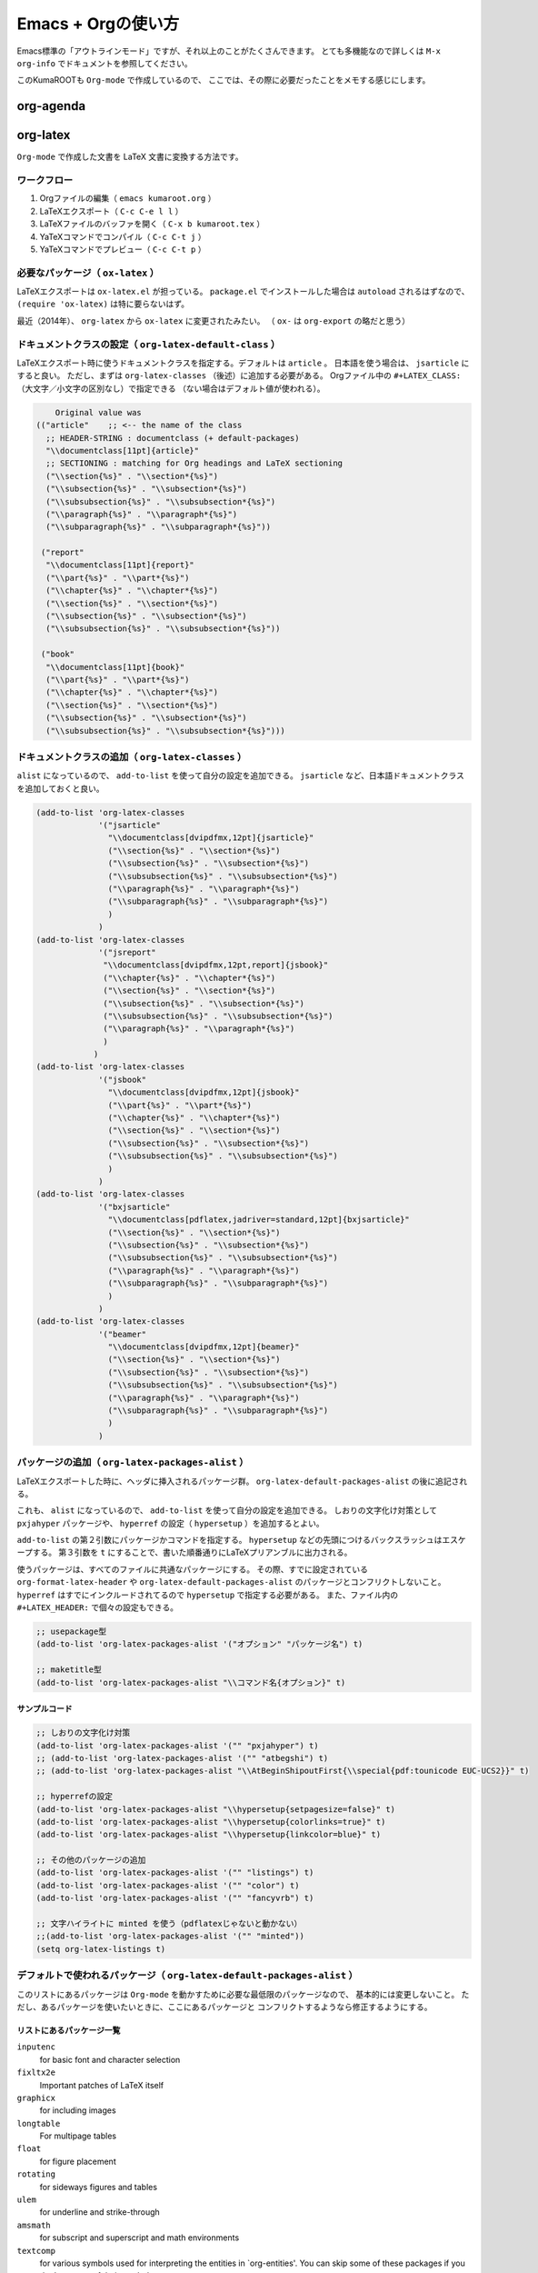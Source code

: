 Emacs + Orgの使い方
===================

Emacs標準の「アウトラインモード」ですが、それ以上のことがたくさんできます。
とても多機能なので詳しくは ``M-x org-info`` でドキュメントを参照してください。

このKumaROOTも ``Org-mode`` で作成しているので、
ここでは、その際に必要だったことをメモする感じにします。

org-agenda
----------

org-latex
---------

``Org-mode`` で作成した文書を LaTeX 文書に変換する方法です。

ワークフロー
~~~~~~~~~~~~

#. Orgファイルの編集（ ``emacs kumaroot.org`` ）
#. LaTeXエクスポート（ ``C-c C-e l l`` ）
#. LaTeXファイルのバッファを開く（ ``C-x b kumaroot.tex`` ）
#. YaTeXコマンドでコンパイル（ ``C-c C-t j`` ）
#. YaTeXコマンドでプレビュー（ ``C-c C-t p`` ）

必要なパッケージ（ ``ox-latex`` ）
~~~~~~~~~~~~~~~~~~~~~~~~~~~~~~~~~~

LaTeXエクスポートは ``ox-latex.el`` が担っている。 ``package.el``
でインストールした場合は ``autoload`` されるはずなので、
``(require 'ox-latex)`` は特に要らないはず。

最近（2014年）、 ``org-latex`` から ``ox-latex`` に変更されたみたい。 （
``ox-`` は ``org-export`` の略だと思う）

ドキュメントクラスの設定（ ``org-latex-default-class`` ）
~~~~~~~~~~~~~~~~~~~~~~~~~~~~~~~~~~~~~~~~~~~~~~~~~~~~~~~~~

LaTeXエクスポート時に使うドキュメントクラスを指定する。デフォルトは
``article`` 。 日本語を使う場合は、 ``jsarticle`` にすると良い。
ただし、まずは ``org-latex-classes`` （後述）に追加する必要がある。
Orgファイル中の ``#+LATEX_CLASS:``
（大文字／小文字の区別なし）で指定できる
（ない場合はデフォルト値が使われる）。

.. code:: common-lisp

        Original value was
    (("article"    ;; <-- the name of the class
      ;; HEADER-STRING : documentclass (+ default-packages)
      "\\documentclass[11pt]{article}"
      ;; SECTIONING : matching for Org headings and LaTeX sectioning
      ("\\section{%s}" . "\\section*{%s}")
      ("\\subsection{%s}" . "\\subsection*{%s}")
      ("\\subsubsection{%s}" . "\\subsubsection*{%s}")
      ("\\paragraph{%s}" . "\\paragraph*{%s}")
      ("\\subparagraph{%s}" . "\\subparagraph*{%s}"))

     ("report"
      "\\documentclass[11pt]{report}"
      ("\\part{%s}" . "\\part*{%s}")
      ("\\chapter{%s}" . "\\chapter*{%s}")
      ("\\section{%s}" . "\\section*{%s}")
      ("\\subsection{%s}" . "\\subsection*{%s}")
      ("\\subsubsection{%s}" . "\\subsubsection*{%s}"))

     ("book"
      "\\documentclass[11pt]{book}"
      ("\\part{%s}" . "\\part*{%s}")
      ("\\chapter{%s}" . "\\chapter*{%s}")
      ("\\section{%s}" . "\\section*{%s}")
      ("\\subsection{%s}" . "\\subsection*{%s}")
      ("\\subsubsection{%s}" . "\\subsubsection*{%s}")))

ドキュメントクラスの追加（ ``org-latex-classes`` ）
~~~~~~~~~~~~~~~~~~~~~~~~~~~~~~~~~~~~~~~~~~~~~~~~~~~

``alist`` になっているので、 ``add-to-list``
を使って自分の設定を追加できる。 ``jsarticle``
など、日本語ドキュメントクラスを追加しておくと良い。

.. code:: commonlisp

    (add-to-list 'org-latex-classes
                 '("jsarticle"
                   "\\documentclass[dvipdfmx,12pt]{jsarticle}"
                   ("\\section{%s}" . "\\section*{%s}")
                   ("\\subsection{%s}" . "\\subsection*{%s}")
                   ("\\subsubsection{%s}" . "\\subsubsection*{%s}")
                   ("\\paragraph{%s}" . "\\paragraph*{%s}")
                   ("\\subparagraph{%s}" . "\\subparagraph*{%s}")
                   )
                 )
    (add-to-list 'org-latex-classes
                 '("jsreport"
                  "\\documentclass[dvipdfmx,12pt,report]{jsbook}"
                  ("\\chapter{%s}" . "\\chapter*{%s}")
                  ("\\section{%s}" . "\\section*{%s}")
                  ("\\subsection{%s}" . "\\subsection*{%s}")
                  ("\\subsubsection{%s}" . "\\subsubsection*{%s}")
                  ("\\paragraph{%s}" . "\\paragraph*{%s}")
                  )
                )
    (add-to-list 'org-latex-classes
                 '("jsbook"
                   "\\documentclass[dvipdfmx,12pt]{jsbook}"
                   ("\\part{%s}" . "\\part*{%s}")
                   ("\\chapter{%s}" . "\\chapter*{%s}")
                   ("\\section{%s}" . "\\section*{%s}")
                   ("\\subsection{%s}" . "\\subsection*{%s}")
                   ("\\subsubsection{%s}" . "\\subsubsection*{%s}")
                   )
                 )
    (add-to-list 'org-latex-classes
                 '("bxjsarticle"
                   "\\documentclass[pdflatex,jadriver=standard,12pt]{bxjsarticle}"
                   ("\\section{%s}" . "\\section*{%s}")
                   ("\\subsection{%s}" . "\\subsection*{%s}")
                   ("\\subsubsection{%s}" . "\\subsubsection*{%s}")
                   ("\\paragraph{%s}" . "\\paragraph*{%s}")
                   ("\\subparagraph{%s}" . "\\subparagraph*{%s}")
                   )
                 )
    (add-to-list 'org-latex-classes
                 '("beamer"
                   "\\documentclass[dvipdfmx,12pt]{beamer}"
                   ("\\section{%s}" . "\\section*{%s}")
                   ("\\subsection{%s}" . "\\subsection*{%s}")
                   ("\\subsubsection{%s}" . "\\subsubsection*{%s}")
                   ("\\paragraph{%s}" . "\\paragraph*{%s}")
                   ("\\subparagraph{%s}" . "\\subparagraph*{%s}")
                   )
                 )

パッケージの追加（ ``org-latex-packages-alist`` ）
~~~~~~~~~~~~~~~~~~~~~~~~~~~~~~~~~~~~~~~~~~~~~~~~~~

LaTeXエクスポートした時に、ヘッダに挿入されるパッケージ群。
``org-latex-default-packages-alist`` の後に追記される。

これも、 ``alist`` になっているので、 ``add-to-list``
を使って自分の設定を追加できる。 しおりの文字化け対策として
``pxjahyper`` パッケージや、 ``hyperref`` の設定（ ``hypersetup``
）を追加するとよい。

``add-to-list`` の第２引数にパッケージかコマンドを指定する。
``hypersetup`` などの先頭につけるバックスラッシュはエスケープする。
第３引数を ``t``
にすることで、書いた順番通りにLaTeXプリアンブルに出力される。

使うパッケージは、すべてのファイルに共通なパッケージにする。
その際、すでに設定されている ``org-format-latex-header`` や
``org-latex-default-packages-alist``
のパッケージとコンフリクトしないこと。 ``hyperref``
はすでにインクルードされてるので ``hypersetup`` で指定する必要がある。
また、ファイル内の ``#+LATEX_HEADER:`` で個々の設定もできる。

.. code:: commonlisp

    ;; usepackage型
    (add-to-list 'org-latex-packages-alist '("オプション" "パッケージ名") t)

    ;; maketitle型
    (add-to-list 'org-latex-packages-alist "\\コマンド名{オプション}" t)

サンプルコード
^^^^^^^^^^^^^^

.. code:: commonlisp

    ;; しおりの文字化け対策
    (add-to-list 'org-latex-packages-alist '("" "pxjahyper") t)
    ;; (add-to-list 'org-latex-packages-alist '("" "atbegshi") t)
    ;; (add-to-list 'org-latex-packages-alist "\\AtBeginShipoutFirst{\\special{pdf:tounicode EUC-UCS2}}" t)

    ;; hyperrefの設定
    (add-to-list 'org-latex-packages-alist "\\hypersetup{setpagesize=false}" t)
    (add-to-list 'org-latex-packages-alist "\\hypersetup{colorlinks=true}" t)
    (add-to-list 'org-latex-packages-alist "\\hypersetup{linkcolor=blue}" t)

    ;; その他のパッケージの追加
    (add-to-list 'org-latex-packages-alist '("" "listings") t)
    (add-to-list 'org-latex-packages-alist '("" "color") t)
    (add-to-list 'org-latex-packages-alist '("" "fancyvrb") t)

    ;; 文字ハイライトに minted を使う（pdflatexじゃないと動かない）
    ;;(add-to-list 'org-latex-packages-alist '("" "minted"))
    (setq org-latex-listings t)

デフォルトで使われるパッケージ（ ``org-latex-default-packages-alist`` ）
~~~~~~~~~~~~~~~~~~~~~~~~~~~~~~~~~~~~~~~~~~~~~~~~~~~~~~~~~~~~~~~~~~~~~~~~

このリストにあるパッケージは ``Org-mode``
を動かすために必要な最低限のパッケージなので、
基本的には変更しないこと。
ただし、あるパッケージを使いたいときに、ここにあるパッケージと
コンフリクトするようなら修正するようにする。

リストにあるパッケージ一覧
^^^^^^^^^^^^^^^^^^^^^^^^^^

``inputenc``
    for basic font and character selection
``fixltx2e``
    Important patches of LaTeX itself
``graphicx``
    for including images
``longtable``
    For multipage tables
``float``
    for figure placement
``rotating``
    for sideways figures and tables
``ulem``
    for underline and strike-through
``amsmath``
    for subscript and superscript and math environments
``textcomp``
    for various symbols used for interpreting the entities in
    \`org-entities'. You can skip some of these packages if you don't
    use any of their symbols.
``hyperref``
    for cross-references

デフォルト設定
^^^^^^^^^^^^^^

Emacs24.1 で多少変更されたらしい。

.. code:: commonlisp

    Value:
    (("AUTO" "inputenc" t)
     ("T1" "fontenc" t)
     ("" "fixltx2e" nil)
     ("" "graphicx" t)
     ("" "longtable" nil)
     ("" "float" nil)
     ("" "wrapfig" nil)
     ("" "rotating" nil)
     ("normalem" "ulem" t)
     ("" "amsmath" t)
     ("" "textcomp" t)
     ("" "marvosym" t)
     ("" "wasysym" t)
     ("" "amssymb" t)
     ("" "hyperref" nil)
     "\\tolerance=1000")

上文字、下文字の自動変換をオフにする
~~~~~~~~~~~~~~~~~~~~~~~~~~~~~~~~~~~~

.. code:: commonlisp

    (setq org-use-sub-superscripts nil)
    (setq org-export-with-sub-superscripts nil)

Orgファイル中の ``^（ハット）`` ``_（アンダースコア）`` 以降の数文字は、
自動的に上文字、下文字に変換されてしまいます。
便利なのかもしれませんが、意図しない箇所も変換されてしまうのは
やっぱり不便なのでオフにします。
エクスポートするときも同じ理由でオフにしておきます。

上付き・下付きにしたい場合は、 ``文字^{上付き}`` 、 ``文字_{下付き}`` 、
のように中括弧（ ``{}`` ）で囲みます。 Orgファイル中で ``C-c C-x \``
すればプレビューできます。

hyperref の設定
~~~~~~~~~~~~~~~

.. code:: latex

    \usepackage{hyperref}
    \hypersetup{
      setpagesize=false,    %% <-- This line is very important
      pdfkeywords={},
      pdfsubject={},
      pdfcreator={Emacs 24.4.1 (Org mode 8.2.10)}}

``hyperref`` パッケージと ``jsarticle`` は仲が良くなくて、
そのままコンパイルするとページの幅がおかしくなってしまう。 これは
``setpagesize=false`` とすることで解決する。 ``hyperref``
パッケージの設定は、=hypersetup= の中で行うことができる。

しかし、デフォルトの ``hyperref`` のオプションは、 ``ox-latex.el``
にハードコーディングされていて追加／変更できないので、
以下のように、=hypersetup= を複数回呼び出すことにする。

#+begin\ :sub:`src` latex \\usepackage{hyperref} \\hypersetup{
pdfkeywords={}, pdfsubject={}, pdfcreator={Emacs 24.4.1 (Org mode
8.2.10)}} \\hypersetup{ setpagesize=false }

#+end\ :sub:`src`

とりあえずテストしたい場合は、編集しているOrgファイルの先頭に
``#+latex_header:`` もしくは ``#+latex_header_extra:`` を
使って定義するとよい。

``latex_header`` と ``latex_header_extra`` の違いを調べるために、
以下の順番で ``hypersetup`` を定義してみた。

.. code:: latex

    #+latex_header: \hyperref{setpagesize=false}
    #+latex_header_extra: \hyperref{colorlinks=true}
    #+latex_header: \hyperref{linkcolor=blue}

すると、 ``latex_header`` > ``latex_header_extra``
の順に書かれることが分かった。
いまいちどういう時に順番を考えたらいいのか思いつかないけれど。

.. code:: latex

    \usepackage{hyperref}
    \hypersetup{setpagesize=false}    %% latex_header:
    \hypersetup{linkcolor=blue}       %% latex_header:
    \hypersetup{colorlinks=true}      %% latex_header_extra:
    \tolerance=1000
    \author{Shota}
    \date{\today}
    \title{\LaTeX{} Export Test}
    \hypersetup{
      pdfkeywords={},
      pdfsubject={},
      pdfcreator={Emacs 24.4.1 (Org mode 8.2.10)}}

出力場所は、デフォルト出力の ``hypersetup`` の上になるが、
コンパイルには影響しないのでこれで良しとする。

その他
~~~~~~

``org-export-latex-coding-system``
    No document
``org-export-latex-date-format``
    No document

``org-file-apps``
    ファイルを開く外部プログラムを設定できる。
    何も設定しないとシステムデフォルトのプログラムを使うようになっている。
    ``ox-latex`` というより、=org= の機能。 PDFを ``Preview.app``
    で開くように設定する（もしかして不要なのかな？）。
    デフォルトの設定を見ながら検討する。

``org-latex-pdf-process``
    OrgのLaTeXエクスポート（ ``C-c C-e l p`` ）でPDFを作るための設定。
    内部ではpdflatexが走ることになる。詳細は後述。

org-latex-classesの詳細
^^^^^^^^^^^^^^^^^^^^^^^

第１引数
    LaTeXファイルの挿入される文字列。 ``documentclass`` や
    ``usepackage`` を書くことができる。
    ``org-latex-default-packages-alist`` や ``org-latex-packages-alist``
    に入っているパッケージを 呼び出すことができる。 Orgファイル内の
    ``#+LATEX_HEADER:`` 、 ``#+LATEX_HEADER_EXTRA:``
    キーワードの行で指定することもできる。
第２引数
    説明するよりソースを読んだ方が早い。 以下に ``org-latex-classes``
    デフォルト値を掲載。

HEADER-STRINGの制御
'''''''''''''''''''

-  ``DEFAULT-PACKAGES`` / ``NO-DEFAULT-PACKAGES`` （＝
   ``org-latex-default-packages-alist`` ）
-  ``PACKAGES`` / ``NO-PACKAGES`` （＝ ``org-latex-packages-alist`` ）
-  ``EXTRA`` / ``NO-EXTRA``

その他の関連する変数
''''''''''''''''''''

-  ``buffer-file-coding-system``
-  ``org-latex-inputenc-alist``
-  ``org-export-default-language``

org-latex-pdf-processの詳細
^^^^^^^^^^^^^^^^^^^^^^^^^^^

.. code:: commonlisp

    Its value is
      ("pdflatex -interaction nonstopmode -output-directory %o %f"
       "pdflatex -interaction nonstopmode -output-directory %o %f"
       "pdflatex -interaction nonstopmode -output-directory %o %f")

Orgファイルから直接PDFを生成することもできる（ ``C-c C-e l p`` /
``C-c C-e l o`` ）。
これはそのための設定。デフォルトの設定だと、pdflatex を使っている。
３回も回しているとは知らなんだ。

リストになっているのは、途中で ``bibtex`` を入れたりできるように。
Org自身に適当なコンパイル方法を検知する仕組みが無いので、
ユーザが好きにいじれるようにしてるみたい。

日本語だと ``pdflatex``
がうまく動かないので、一度LaTeXファイルにエクスポートして、
pTeXを使ってコンパイルしていたが、これをきちんと設定すれば、楽になるのかも。

org-latex-packages-alistの詳細
^^^^^^^^^^^^^^^^^^^^^^^^^^^^^^

#+begin\ :sub:`src` emacs-lisp A cell is of the format: ("options"
"package" SNIPPET-FLAG)

#+end\ :sub:`src`

第１引数
    パッケージのオプション
第２引数
    パッケージ名
第３引数
    よくわからん

org-format-latex-headerの詳細
~~~~~~~~~~~~~~~~~~~~~~~~~~~~~

あとでちゃんと読もうかな。

Documentation:
^^^^^^^^^^^^^^

The document header used for processing LaTeX fragments. It is
imperative that this header make sure that no page number appears on the
page. The package defined in the variables
\`org-latex-default-packages-alist' and \`org-latex-packages-alist' will
either replace the placeholder "[PACKAGES]" in this header, or they will
be appended.Documentation: The document header used for processing LaTeX
fragments. It is imperative that this header make sure that no page
number appears on the page. The package defined in the variables
\`org-latex-default-packages-alist' and \`org-latex-packages-alist' will
either replace the placeholder "[PACKAGES]" in this header, or they will
be appended.

デフォルト値
^^^^^^^^^^^^

#+begin\ :sub:`src` emacs-lisp "\\\\documentclass{article}\\n
\\\\usepackage[usenames]{color}\\n [PACKAGES]\\n [DEFAULT-PACKAGES]\\n
\\\\pagestyle{empty} % do not remove\\n

% The settings below are copied from fullpage.sty\\n
\\\\setlength{\\\\textwidth}{\\\\paperwidth}\\n
\\\\addtolength{\\\\textwidth}{-3cm}\\n
\\\\setlength{\\\\oddsidemargin}{1.5cm}\\n
\\\\addtolength{\\\\oddsidemargin}{-2.54cm}\\n
\\\\setlength{\\\\evensidemargin}{\\\\oddsidemargin}\\n
\\\\setlength{\\\\textheight}{\\\\paperheight}\\n
\\\\addtolength{\\\\textheight}{-\\\\headheight}\\n
\\\\addtolength{\\\\textheight}{-\\\\headsep}\\n
\\\\addtolength{\\\\textheight}{-\\\\footskip}\\n
\\\\addtolength{\\\\textheight}{-3cm}\\n
\\\\setlength{\\\\topmargin}{1.5cm}\\n
\\\\addtolength{\\\\topmargin}{-2.54cm}"

#+end\ :sub:`src`

LaTeXエクスポートの再設定
'''''''''''''''''''''''''

基本設定の項目が分かったので、もう一度設定を見直してみます。

デフォルトの設定を確認する
~~~~~~~~~~~~~~~~~~~~~~~~~~

org-latexの設定をすべてコメントアウトして、エクスポートしてみたとき
LaTeXファイルのヘッダは以下のようになっている。

#+begin\ :sub:`src` latex \\documentclass[11pt]{article}
\\usepackage[utf8]{inputenc} \\usepackage[T1]{fontenc}
\\usepackage{fixltx2e} \\usepackage{graphicx} \\usepackage{longtable}
\\usepackage{float} \\usepackage{wrapfig} \\usepackage{rotating}
\\usepackage[normalem]{ulem} \\usepackage{amsmath}
\\usepackage{textcomp} \\usepackage{marvosym} \\usepackage{wasysym}
\\usepackage{amssymb} \\usepackage{hyperref} \\tolerance=1000
\\author{Shota} \\date{\\today} \\title{\\LaTeX{} Export Test}
\\hypersetup{ pdfkeywords={}, pdfsubject={}, pdfcreator={Emacs 24.4.1
(Org mode 8.2.10)}}

\\begin{document}

\\maketitle \\tableofcontents

#+end\ :sub:`src`

このまま、YaTeX環境でのコンパイル（＝pTeX）は可能だが、
「dvipdfmx:warning:（error messages）」という警告がたくさんでる。
LaTeXファイルを開き、ドキュメントクラスのオプションでドライバを
dvipdfmxに指定するとこのエラーはでなくなる。

#+begin\ :sub:`src` latex \\documentclass[11pt, dvipdfmx]{article}

#+end\ :sub:`src`

直接出力（＝pdflatex）も試してみたが、「org-latex-compile: PDF file
./testing.pdf wasn't produced: [package error]」というログが
Messagesバッファに残り、うまくいってない。

org-latex-pdf-process を pTeXに変更する
~~~~~~~~~~~~~~~~~~~~~~~~~~~~~~~~~~~~~~~

#+begin\ :sub:`src` emacs-lisp (use-package ox-latex :config (setq
org-latex-pdf-process ("ptex2pdf -l -ot -synctex=1 -file-line-error"
"ptex2pdf -l -ot -synctex=1 -file-line-error" "ptex2pdf -l -ot
-synctex=1 -file-line-error" ) )

#+end\ :sub:`src`

「Warning: \`"ptex2pdf -l -ot -synctex=1 -file-line-error"' is a
malformed function」とう警告が表示され、そもそもの設定がうまくでき
ない。setq ではできんのか？後で調べる。

ドキュメントクラスにjsarticleを追加する
~~~~~~~~~~~~~~~~~~~~~~~~~~~~~~~~~~~~~~~

#+begin\ :sub:`src` latex \\documentclass[12pt, dvipdfmx]{jsarticle}

#+end\ :sub:`src`

文字サイズは少し大きく（＝12pt）して、ドライバには dvipdfmx を指定する。
sectioning については、article のデフォルトを使う。

#+begin\ :sub:`src` emacs-lisp (add-to-list 'org-latex-classes
'("jsarticle" "\\\\documentclass[dvipdfmx,12pt]{jsarticle}"
("\\\\section{%s}" . "\\\\section\*{%s}") ("\\\\subsection{%s}" .
"\\\\subsection\*{%s}") ("\\\\subsubsection{%s}" .
"\\\\subsubsection\*{%s}") ("\\\\paragraph{%s}" . "\\\\paragraph\*{%s}")
("\\\\subparagraph{%s}" . "\\\\subparagraph\*{%s}") ))

#+end\ :sub:`src`

ドキュメントクラスにjsbookを追加する
~~~~~~~~~~~~~~~~~~~~~~~~~~~~~~~~~~~~

#+begin\ :sub:`src` latex \\documentclass[12pt, dvipdfmx]{jsbook}

#+end\ :sub:`src`

文字サイズは少し大きく（＝12pt）して、ドライバには dvipdfmx を指定する。
sectioning については、book のデフォルトを使う。

#+begin\ :sub:`src` emacs-lisp (add-to-list 'org-latex-classes
'("jsbook" "\\\\documentclass[dvipdfmx,12pt]{jsbook}" ("\\\\part{%s}" .
"\\\\part\*{%s}") ("\\\\chapter{%s}" . "\\\\chapter\*{%s}")
("\\\\section{%s}" . "\\\\section\*{%s}") ("\\\\subsection{%s}" .
"\\\\subsection\*{%s}") ("\\\\subsubsection{%s}" .
"\\\\subsubsection\*{%s}") ) )

#+end\ :sub:`src`

ドキュメントクラスにjsreportを追加する
~~~~~~~~~~~~~~~~~~~~~~~~~~~~~~~~~~~~~~

#+begin\ :sub:`src` latex \\documentclass[12pt, dvipdfmx,
report]{jsbook}

#+end\ :sub:`src`

文字サイズは少し大きく（＝12pt）して、ドライバには dvipdfmx を指定する。
「jsreport」というクラスファイルはないが、jsbook に report
オプションをつければいいらしい。 sectioning については、article
のデフォルトを部分に chapter を付け加えた。

#+begin\ :sub:`src` latex (add-to-list 'org-latex-classes '("jsreport"
"\\\\documentclass[dvipdfmx,12pt,report]{jsbook}" ("\\\\chapter{%s}" .
"\\\\chapter\*{%s}") ("\\\\section{%s}" . "\\\\section\*{%s}")
("\\\\subsection{%s}" . "\\\\subsection\*{%s}") ("\\\\subsubsection{%s}"
. "\\\\subsubsection\*{%s}") ("\\\\paragraph{%s}" .
"\\\\paragraph\*{%s}") ) )

#+end\ :sub:`src`

デフォルトのドキュメントクラスを jsarticle に変更する
~~~~~~~~~~~~~~~~~~~~~~~~~~~~~~~~~~~~~~~~~~~~~~~~~~~~~

すべてのOrgファイルに「#+latex\ :sub:`class`:
jsarticle」を付けるのはめんどくさいので、 デフォルトに設定する。

#+begin\ :sub:`src` emacs-lisp (setq org-latex-default-class
"jsarticle")

#+end\ :sub:`src`

listingsを使ってコードブロックの装飾する
~~~~~~~~~~~~~~~~~~~~~~~~~~~~~~~~~~~~~~~~

#+begin\ :sub:`src` emacs-lisp (setq org-latex-listings t) (add-to-list
'org-latex-packages-alist '("" "listings")) (add-to-list
'org-latex-packages-alist '("" "color")) (add-to-list
'org-latex-packages-alist '("" "fancyvrb"))

#+end\ :sub:`src`

listlingsパッケージの初期設定はlstsetを使う。hypersetupのときと同じ
ように、Orgファイルの先頭に書いておく。

.. code:: commonlisp

    #+latex_header: \lstset{language=[LaTeX]TeX}
    #+latex_header: \lstset{basicstyle=\small}
    #+latex_header: \lstset{stringstyle=\ttfamily}
    #+latex_header: \lstset{commentstyle=\ttfamily}
    #+latex_header: \lstset{showstringspaces=false}
    #+latex_header: \lstset{frame=shadowbox}
    #+latex_header: \lstset{rulesepcolor=\color{black}}
    #+latex_header: \lstset{fancyvrb=true}

簡単なテスト方法
^^^^^^^^^^^^^^^^

LaTeXエクスポートの設定のテスト [1]_のために、必要なemacs設定ファイルを編集してー、ロー
ドしてー、確認してー、とやっていると結構疲れます。

Org文書中に記述できるソースコードのブロックは、なんと内容を実行する
機能がついています。なので、テストの際はそれを使うと格段に捗ります。あるので、それを使うと

#+begin\ :sub:`src` emacs-lisp /#+BEGIN:sub:`SRC` emacs-lisp :exports
results :results silent (setq org-latex-listings t) (add-to-list
'org-latex-packages-alist '("" "listings")) (add-to-list
'org-latex-packages-alist '("" "color")) /#+END:sub:`SRC`

#+end\ :sub:`src`

上のコードをOrg文書の最初の方に書いておきます。エクスポートしたLaTeX
文書のヘッダには、「listings」「color」パッケージが追加されています。

#+begin\ :sub:`src` latex \\usepackage{hyperref} \\tolerance=1000
\\usepackage{color} %% <-- Added here \\usepackage{listings} %% <--
Added here \\hypersetup{setpagesize=false} \\hypersetup{linkcolor=blue}
\\hypersetup{colorlinks=true} \\author{Shota}

#+end\ :sub:`src`

思った通りの動きが確認できたのち、emacs設定ファイルに移動させればOKです。

PDFLaTeXの設定
^^^^^^^^^^^^^^

ソースコードのハイライトに minted.sty を使うためにはpdflatexを使わな
ければいけません。そのための設定をここにメモします。

日本語 + PDFLaTeX
-----------------

BXjsclsというクラスファイルを使います。これまで何回やっても失敗して
たのは、TeXLive2014について来たバージョン（v0.3）が古かったためで
した。GitHubから最新版（v0.9）を取ってきたら解決しました。

.. code:: bash

    $ cd ~/repos/github/
    $ git clone git clone https://github.com/zr-tex8r/BXjscls.git
    $ cd BXjscls
    $ sudo mkdir /usr/local/texlive/texmf-local/tex/latex/bxjscls
    $ sudo cp *.cls *.def /usr/local/texlive/texmf-local/tex/latex/bxjscls/
    $ sudo mktexlsr

最後に ``mktexlsr`` することで、
``/usr/local/texlive/2014/texmf-dist/tex/latex/bxjscls/bxjsarticle.cls``
から
``/usr/local/texlive/texmf-local/tex/latex/bxjscls/bxjsarticle.cls``
へと参照先が代わります。
これで奥村さんのページのサンプルがコンパイルできるようになりました。

PDFLaTeX + minted.sty
---------------------

minted.sty は外部プログラムのPygmentsを呼ぶため、コンパイル時
に-shell-escape オプションを付ける必要があります。

#+begin\ :sub:`src` sh $ pdflatex -shell-escape sample.tex

#+end\ :sub:`src`

Org-LaTeXエクスポート + minted.sty
----------------------------------

さて、ようやく本来の目的にたどり着きました。少し使ってみたところ、
minted環境の中では日本語が使えないみたいなので、それを修正してから
いろいろ試した方が良さそうです。

.. [1]
   Orgの機能なのでLaTeXエクスポート 以外でも使えます
